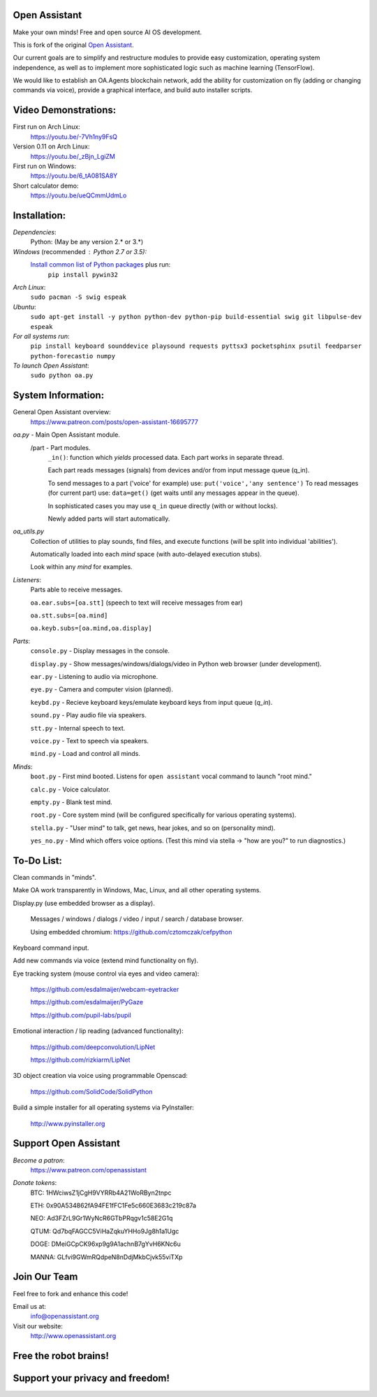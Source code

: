 Open Assistant
=============

Make your own minds! Free and open source AI OS development.

This is fork of the original `Open Assistant <https://github.com/openassistant/oa-core/>`__.

Our current goals are to simplify and restructure modules to provide easy customization, operating system independence, as well as to implement more sophisticated logic such as machine learning (TensorFlow).

We would like to establish an OA.Agents blockchain network, add the ability for customization on fly (adding or changing commands via voice), provide a graphical interface, and build auto installer scripts.

Video Demonstrations: 
=============
First run on Arch Linux: 
 https://youtu.be/-7Vh1ny9FsQ

Version 0.11 on Arch Linux: 
 https://youtu.be/_zBjn_LgiZM

First run on Windows: 
 https://youtu.be/6_tA081SA8Y

Short calculator demo: 
 https://youtu.be/ueQCmmUdmLo

Installation:
=============

`Dependencies`:
  Python: (May be any version 2.* or 3.*)

`Windows` (recommended : Python 2.7 or 3.5):
  `Install common list of Python packages <https://www.python.org/downloads/windows/>`__ plus run: 
   ``pip install pywin32``

`Arch Linux`: 
  ``sudo pacman -S swig espeak``

`Ubuntu`: 
  ``sudo apt-get install -y python python-dev python-pip build-essential swig git libpulse-dev espeak``
 
`For all systems run`: 
 ``pip install keyboard sounddevice playsound requests pyttsx3 pocketsphinx psutil feedparser python-forecastio numpy``

`To launch Open Assistant`: 
  ``sudo python oa.py``

System Information:
=============
General Open Assistant overview:
 https://www.patreon.com/posts/open-assistant-16695777

`oa.py` - Main Open Assistant module.
  /part - Part modules. 
    ``_in()``: function which `yields` processed data. Each part works in separate thread.
    
    Each part reads messages (signals) from devices and/or from input message queue (q_in).
    
    To send messages to a part ('voice' for example) use: ``put('voice','any sentence')``
    To read messages (for current part) use: ``data=get()`` (get waits until any messages appear in the queue).
    
    In sophisticated cases you may use ``q_in`` queue directly (with or without locks).
    
    Newly added parts will start automatically.

`oa_utils.py`
  Collection of utilities to play sounds, find files, and execute functions (will be split into individual 'abilities').
  
  Automatically loaded into each `mind` space (with auto-delayed execution stubs).
  
  Look within any `mind` for examples.

`Listeners`:
  Parts able to receive messages.

  ``oa.ear.subs=[oa.stt]`` (speech to text will receive messages from ear)
  
  ``oa.stt.subs=[oa.mind]``
  
  ``oa.keyb.subs=[oa.mind,oa.display]``

`Parts`:
  ``console.py`` - Display messages in the console.
  
  ``display.py`` - Show messages/windows/dialogs/video in Python web browser (under development).
  
  ``ear.py`` - Listening to audio via microphone.
  
  ``eye.py`` - Camera and computer vision (planned).
  
  ``keybd.py`` - Recieve keyboard keys/emulate keyboard keys from input queue (`q_in`).
  
  ``sound.py`` - Play audio file via speakers.
  
  ``stt.py`` - Internal speech to text.
  
  ``voice.py`` - Text to speech via speakers.
  
  ``mind.py``  - Load and control all minds.
  
`Minds`:
  ``boot.py`` - First mind booted. Listens for ``open assistant`` vocal command to launch "root mind."
       
  ``calc.py`` - Voice calculator.
       
  ``empty.py`` - Blank test mind.
      
  ``root.py`` - Core system mind (will be configured specifically for various operating systems).
       
  ``stella.py`` - "User mind" to talk, get news, hear jokes, and so on (personality mind).
       
  ``yes_no.py`` - Mind which offers voice options. (Test this mind via stella -> "how are you?" to run diagnostics.)
	  
To-Do List:
=============
Clean commands in "minds". 

Make OA work transparently in Windows, Mac, Linux, and all other operating systems.

Display.py (use embedded browser as a display).

 Messages / windows / dialogs / video / input / search / database browser.
  
 Using embedded chromium: https://github.com/cztomczak/cefpython
	
Keyboard command input.

Add new commands via voice (extend mind functionality on fly).

Eye tracking system (mouse control via eyes and video camera):

 https://github.com/esdalmaijer/webcam-eyetracker
 
 https://github.com/esdalmaijer/PyGaze
 
 https://github.com/pupil-labs/pupil

Emotional interaction / lip reading (advanced functionality):

 https://github.com/deepconvolution/LipNet
 
 https://github.com/rizkiarm/LipNet

3D object creation via voice using programmable Openscad:

 https://github.com/SolidCode/SolidPython

Build a simple installer for all operating systems via PyInstaller:

 http://www.pyinstaller.org
      
Support Open Assistant
=============
`Become a patron`:
  https://www.patreon.com/openassistant

`Donate tokens`:
 BTC: 1HWciwsZ1jCgH9VYRRb4A21WoRByn2tnpc
  
 ETH: 0x90A534862fA94FE1fFC1Fe5c660E3683c219c87a
  
 NEO: Ad3FZrL9Gr1WyNcR6GTbPRqgv1c58E2G1q
  
 QTUM: Qd7bqFAGCC5ViHaZqkuYHHo9Jg8h1a1Ugc
  
 DOGE: DMeiGCpCK96xp9g9A1achnB7gYvH6KNc6u
  
 MANNA: GLfvi9GWmRQdpeN8nDdjMkbCjvk55viTXp

Join Our Team
=============
Feel free to fork and enhance this code!

Email us at:
 `info@openassistant.org <mailto:info@openassistant.org>`__

Visit our website:
 http://www.openassistant.org

Free the robot brains!
=============

Support your privacy and freedom!
=============
